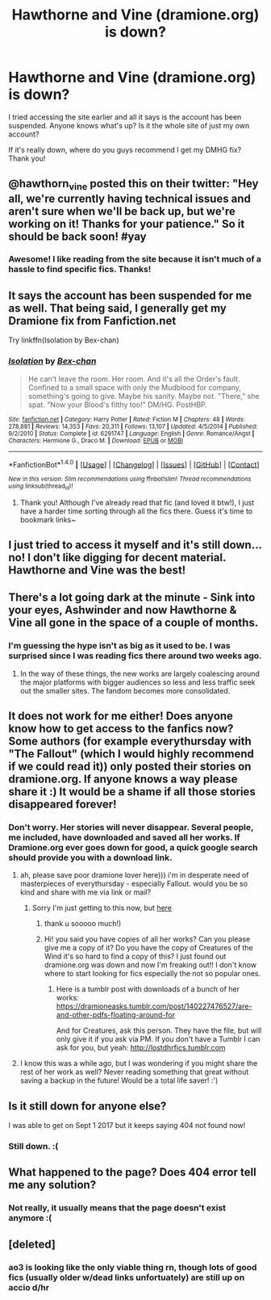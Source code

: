 #+TITLE: Hawthorne and Vine (dramione.org) is down?

* Hawthorne and Vine (dramione.org) is down?
:PROPERTIES:
:Score: 6
:DateUnix: 1497799527.0
:DateShort: 2017-Jun-18
:END:
I tried accessing the site earlier and all it says is the account has been suspended. Anyone knows what's up? Is it the whole site of just my own account?

If it's really down, where do you guys recommend I get my DMHG fix? Thank you!


** @hawthorn_vine posted this on their twitter: "Hey all, we're currently having technical issues and aren't sure when we'll be back up, but we're working on it! Thanks for your patience." So it should be back soon! #yay
:PROPERTIES:
:Author: Cowiro
:Score: 4
:DateUnix: 1498078024.0
:DateShort: 2017-Jun-22
:END:

*** Awesome! I like reading from the site because it isn't much of a hassle to find specific fics. Thanks!
:PROPERTIES:
:Score: 3
:DateUnix: 1498095256.0
:DateShort: 2017-Jun-22
:END:


** It says the account has been suspended for me as well. That being said, I generally get my Dramione fix from Fanfiction.net

Try linkffn(Isolation by Bex-chan)
:PROPERTIES:
:Author: cardboard-crown
:Score: 3
:DateUnix: 1497812262.0
:DateShort: 2017-Jun-18
:END:

*** [[http://www.fanfiction.net/s/6291747/1/][*/Isolation/*]] by [[https://www.fanfiction.net/u/491287/Bex-chan][/Bex-chan/]]

#+begin_quote
  He can't leave the room. Her room. And it's all the Order's fault. Confined to a small space with only the Mudblood for company, something's going to give. Maybe his sanity. Maybe not. "There," she spat. "Now your Blood's filthy too!" DM/HG. PostHBP.
#+end_quote

^{/Site/: [[http://www.fanfiction.net/][fanfiction.net]] *|* /Category/: Harry Potter *|* /Rated/: Fiction M *|* /Chapters/: 48 *|* /Words/: 278,881 *|* /Reviews/: 14,353 *|* /Favs/: 20,311 *|* /Follows/: 13,107 *|* /Updated/: 4/5/2014 *|* /Published/: 9/2/2010 *|* /Status/: Complete *|* /id/: 6291747 *|* /Language/: English *|* /Genre/: Romance/Angst *|* /Characters/: Hermione G., Draco M. *|* /Download/: [[http://www.ff2ebook.com/old/ffn-bot/index.php?id=6291747&source=ff&filetype=epub][EPUB]] or [[http://www.ff2ebook.com/old/ffn-bot/index.php?id=6291747&source=ff&filetype=mobi][MOBI]]}

--------------

*FanfictionBot*^{1.4.0} *|* [[[https://github.com/tusing/reddit-ffn-bot/wiki/Usage][Usage]]] | [[[https://github.com/tusing/reddit-ffn-bot/wiki/Changelog][Changelog]]] | [[[https://github.com/tusing/reddit-ffn-bot/issues/][Issues]]] | [[[https://github.com/tusing/reddit-ffn-bot/][GitHub]]] | [[[https://www.reddit.com/message/compose?to=tusing][Contact]]]

^{/New in this version: Slim recommendations using/ ffnbot!slim! /Thread recommendations using/ linksub(thread_id)!}
:PROPERTIES:
:Author: FanfictionBot
:Score: 1
:DateUnix: 1497812283.0
:DateShort: 2017-Jun-18
:END:

**** Thank you! Although I've already read that fic (and loved it btw!), I just have a harder time sorting through all the fics there. Guess it's time to bookmark links~
:PROPERTIES:
:Score: 1
:DateUnix: 1497839330.0
:DateShort: 2017-Jun-19
:END:


** I just tried to access it myself and it's still down... no! I don't like digging for decent material. Hawthorne and Vine was the best!
:PROPERTIES:
:Author: Himura_Megumi
:Score: 3
:DateUnix: 1499465546.0
:DateShort: 2017-Jul-08
:END:


** There's a lot going dark at the minute - Sink into your eyes, Ashwinder and now Hawthorne & Vine all gone in the space of a couple of months.
:PROPERTIES:
:Author: Judy-Lee
:Score: 2
:DateUnix: 1497840274.0
:DateShort: 2017-Jun-19
:END:

*** I'm guessing the hype isn't as big as it used to be. I was surprised since I was reading fics there around two weeks ago.
:PROPERTIES:
:Score: 2
:DateUnix: 1497843033.0
:DateShort: 2017-Jun-19
:END:

**** In the way of these things, the new works are largely coalescing around the major platforms with bigger audiences so less and less traffic seek out the smaller sites. The fandom becomes more consolidated.
:PROPERTIES:
:Author: Judy-Lee
:Score: 3
:DateUnix: 1497863827.0
:DateShort: 2017-Jun-19
:END:


** It does not work for me either! Does anyone know how to get access to the fanfics now? Some authors (for example everythursday with "The Fallout" (which I would highly recommend if we could read it)) only posted their stories on dramione.org. If anyone knows a way please share it :) It would be a shame if all those stories disappeared forever!
:PROPERTIES:
:Author: Cowiro
:Score: 1
:DateUnix: 1498077426.0
:DateShort: 2017-Jun-22
:END:

*** Don't worry. Her stories will never disappear. Several people, me included, have downloaded and saved all her works. If Dramione.org ever goes down for good, a quick google search should provide you with a download link.
:PROPERTIES:
:Score: 4
:DateUnix: 1498169034.0
:DateShort: 2017-Jun-23
:END:

**** ah, please save poor dramione lover here))) i'm in desperate need of masterpieces of everythursday - especially Fallout. would you be so kind and share with me via link or mail?
:PROPERTIES:
:Author: independent_rabbit
:Score: 1
:DateUnix: 1498476288.0
:DateShort: 2017-Jun-26
:END:

***** Sorry I'm just getting to this now, but [[https://www.dropbox.com/s/iehkjtmvy9l4k2n/everythursday%20-%20The%20Fallout%20%5BRated%20MA%5D.pdf?dl=0][here]]
:PROPERTIES:
:Score: 2
:DateUnix: 1498930041.0
:DateShort: 2017-Jul-01
:END:

****** thank u sooooo much!)
:PROPERTIES:
:Author: independent_rabbit
:Score: 1
:DateUnix: 1499262954.0
:DateShort: 2017-Jul-05
:END:


****** Hi! you said you have copies of all her works? Can you please give me a copy of it? Do you have the copy of Creatures of the Wind it's so hard to find a copy of this? I just found out dramione.org was down and now I'm freaking out!! I don't know where to start looking for fics especially the not so popular ones.
:PROPERTIES:
:Author: WanDaraf
:Score: 1
:DateUnix: 1510093570.0
:DateShort: 2017-Nov-08
:END:

******* Here is a tumblr post with downloads of a bunch of her works: [[https://dramioneasks.tumblr.com/post/140227476527/are-and-other-pdfs-floating-around-for]]

And for Creatures, ask this person. They have the file, but will only give it if you ask via PM. If you don't have a Tumblr I can ask for you, but yeah: [[http://lostdhrfics.tumblr.com]]
:PROPERTIES:
:Score: 1
:DateUnix: 1511036213.0
:DateShort: 2017-Nov-18
:END:


**** I know this was a while ago, but I was wondering if you might share the rest of her work as well? Never reading something that great without saving a backup in the future! Would be a total life saver! :')
:PROPERTIES:
:Author: eleannen
:Score: 1
:DateUnix: 1509475398.0
:DateShort: 2017-Oct-31
:END:


** Is it still down for anyone else?

I was able to get on Sept 1 2017 but it keeps saying 404 not found now!
:PROPERTIES:
:Author: kyabakwas
:Score: 1
:DateUnix: 1504446905.0
:DateShort: 2017-Sep-03
:END:

*** Still down. :(
:PROPERTIES:
:Score: 2
:DateUnix: 1504495575.0
:DateShort: 2017-Sep-04
:END:


** What happened to the page? Does 404 error tell me any solution?
:PROPERTIES:
:Author: Abi6276
:Score: 1
:DateUnix: 1504589733.0
:DateShort: 2017-Sep-05
:END:

*** Not really, it usually means that the page doesn't exist anymore :(
:PROPERTIES:
:Score: 1
:DateUnix: 1504956035.0
:DateShort: 2017-Sep-09
:END:


** [deleted]
:PROPERTIES:
:Score: 1
:DateUnix: 1505255741.0
:DateShort: 2017-Sep-13
:END:

*** ao3 is looking like the only viable thing rn, though lots of good fics (usually older w/dead links unfortuately) are still up on accio d/hr
:PROPERTIES:
:Author: j0llyBeee
:Score: 2
:DateUnix: 1507973604.0
:DateShort: 2017-Oct-14
:END:
